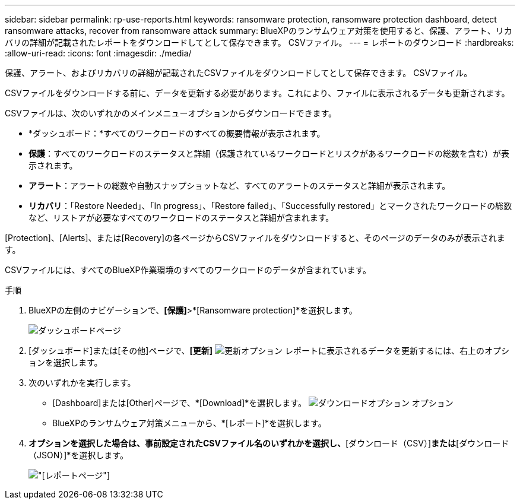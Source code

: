 ---
sidebar: sidebar 
permalink: rp-use-reports.html 
keywords: ransomware protection, ransomware protection dashboard, detect ransomware attacks, recover from ransomware attack 
summary: BlueXPのランサムウェア対策を使用すると、保護、アラート、リカバリの詳細が記載されたレポートをダウンロードしてとして保存できます。 CSVファイル。 
---
= レポートのダウンロード
:hardbreaks:
:allow-uri-read: 
:icons: font
:imagesdir: ./media/


[role="lead"]
保護、アラート、およびリカバリの詳細が記載されたCSVファイルをダウンロードしてとして保存できます。 CSVファイル。

CSVファイルをダウンロードする前に、データを更新する必要があります。これにより、ファイルに表示されるデータも更新されます。

CSVファイルは、次のいずれかのメインメニューオプションからダウンロードできます。

* *ダッシュボード：*すべてのワークロードのすべての概要情報が表示されます。
* *保護*：すべてのワークロードのステータスと詳細（保護されているワークロードとリスクがあるワークロードの総数を含む）が表示されます。
* *アラート*：アラートの総数や自動スナップショットなど、すべてのアラートのステータスと詳細が表示されます。
* *リカバリ*：「Restore Needed」、「In progress」、「Restore failed」、「Successfully restored」とマークされたワークロードの総数など、リストアが必要なすべてのワークロードのステータスと詳細が含まれます。


[Protection]、[Alerts]、または[Recovery]の各ページからCSVファイルをダウンロードすると、そのページのデータのみが表示されます。

CSVファイルには、すべてのBlueXP作業環境のすべてのワークロードのデータが含まれています。

.手順
. BlueXPの左側のナビゲーションで、*[保護]*>*[Ransomware protection]*を選択します。
+
image:screen-dashboard.png["ダッシュボードページ"]

. [ダッシュボード]または[その他]ページで、*[更新]* image:button-refresh.png["更新オプション"] レポートに表示されるデータを更新するには、右上のオプションを選択します。
. 次のいずれかを実行します。
+
** [Dashboard]または[Other]ページで、*[Download]*を選択します。 image:button-download.png["ダウンロードオプション"] オプション
** BlueXPのランサムウェア対策メニューから、*[レポート]*を選択します。


. [レポート]*オプションを選択した場合は、事前設定されたCSVファイル名のいずれかを選択し、*[ダウンロード（CSV）]*または*[ダウンロード（JSON）]*を選択します。
+
image:screen-reports.png["[レポート]ページ"]


